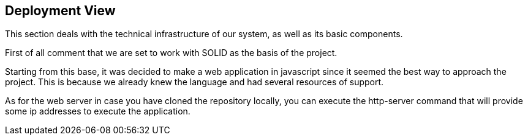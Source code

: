 [[section-deployment-view]]


== Deployment View

****
This section deals with the technical infrastructure of our system, as well as its basic components.
****

****
First of all comment that we are set to work with SOLID as the basis of the project.

Starting from this base, it was decided to make a web application in javascript since it seemed the best way to approach the project.
This is because we already knew the language and had several resources of support.

As for the web server in case you have cloned the repository locally, you can execute the http-server command that will provide some ip addresses to execute the application.
****
